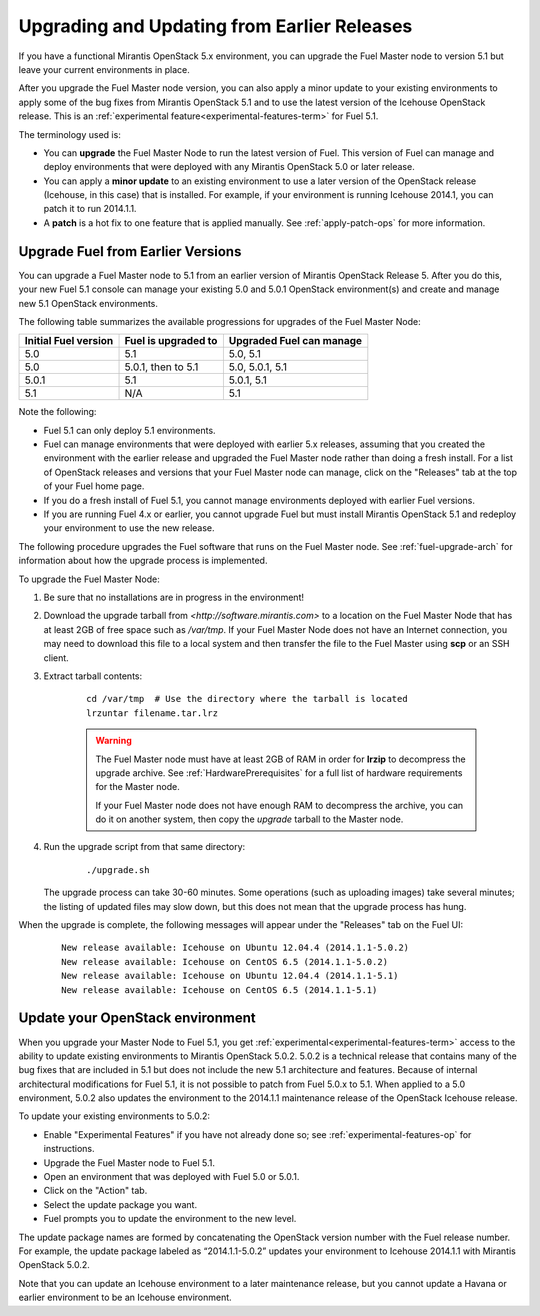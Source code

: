 
.. _upgrade-patch-top-ug:

Upgrading and Updating from Earlier Releases
============================================

If you have a functional Mirantis OpenStack 5.x environment,
you can upgrade the Fuel Master node to version 5.1
but leave your current environments in place.

After you upgrade the Fuel Master node version,
you can also apply a minor update to your existing environments
to apply some of the bug fixes from Mirantis OpenStack 5.1
and to use the latest version of the Icehouse OpenStack release.
This is an :ref:`experimental feature<experimental-features-term>`
for Fuel 5.1.

The terminology used is:

* You can **upgrade** the Fuel Master Node
  to run the latest version of Fuel.
  This version of Fuel can manage and deploy
  environments that were deployed
  with any Mirantis OpenStack 5.0 or later release.

* You can apply a **minor update** to an existing environment to use
  a later version of the OpenStack release (Icehouse, in this case)
  that is installed.
  For example, if your environment is running Icehouse 2014.1,
  you can patch it to run 2014.1.1.

* A **patch** is a hot fix to one feature that is applied manually.
  See :ref:`apply-patch-ops` for more information.

.. _upgrade-ug:

Upgrade Fuel from Earlier Versions
----------------------------------

You can upgrade a Fuel Master node
to 5.1 from an earlier version of Mirantis OpenStack Release 5.
After you do this, your new Fuel 5.1 console
can manage your existing 5.0 and 5.0.1 OpenStack environment(s)
and create and manage new 5.1 OpenStack environments.

The following table summarizes the available progressions
for upgrades of the Fuel Master Node:

+----------------------+-------------------------+-----------------------------+
| Initial Fuel version | Fuel is  upgraded to    | Upgraded Fuel can manage    |
+======================+=========================+=============================+
| 5.0                  | 5.1                     | 5.0, 5.1                    |
+----------------------+-------------------------+-----------------------------+
| 5.0                  | 5.0.1, then to 5.1      | 5.0, 5.0.1, 5.1             |
+----------------------+-------------------------+-----------------------------+
| 5.0.1                | 5.1                     | 5.0.1,  5.1                 |
+----------------------+-------------------------+-----------------------------+
| 5.1                  | N/A                     | 5.1                         |
+----------------------+-------------------------+-----------------------------+

Note the following:

*  Fuel 5.1 can only deploy 5.1 environments.

*  Fuel can manage environments that were deployed
   with earlier 5.x releases,
   assuming that you created the environment with the earlier release
   and upgraded the Fuel Master node rather than doing a fresh install.
   For a list of OpenStack releases and versions
   that your Fuel Master node can manage,
   click on the "Releases" tab at the top of your Fuel home page.

*  If you do a fresh install of Fuel 5.1,
   you cannot manage environments deployed with earlier Fuel versions.

*  If you are running Fuel 4.x or earlier,
   you cannot upgrade Fuel but must install Mirantis OpenStack 5.1
   and redeploy your environment to use the new release.

The following procedure upgrades the Fuel software
that runs on the Fuel Master node.
See :ref:`fuel-upgrade-arch` for information
about how the upgrade process is implemented.

To upgrade the Fuel Master Node:

#. Be sure that no installations are in progress in the environment!

#. Download the upgrade tarball from
   `<http://software.mirantis.com>`
   to a location on the Fuel Master Node
   that has at least 2GB of free space
   such as */var/tmp*.
   If your Fuel Master Node does not have an Internet connection,
   you may need to download this file to a local system
   and then transfer the file to the Fuel Master
   using **scp** or an SSH client.

#. Extract tarball contents:

    ::

       cd /var/tmp  # Use the directory where the tarball is located
       lrzuntar filename.tar.lrz

    .. warning:: The Fuel Master node must have at least 2GB of RAM
      in order for **lrzip** to decompress the upgrade archive.
      See :ref:`HardwarePrerequisites` for a full list of
      hardware requirements for the Master node.

      If your Fuel Master node does not have enough RAM
      to decompress the archive,
      you can do it on another system,
      then copy the `upgrade` tarball to the Master node.

#. Run the upgrade script from that same directory:

    ::

       ./upgrade.sh

   The upgrade process can take 30-60 minutes.
   Some operations (such as uploading images) take several minutes;
   the listing of updated files may slow down,
   but this does not mean that the upgrade process has hung.

When the upgrade is complete,
the following messages will appear
under the "Releases" tab on the Fuel UI:

   ::

      New release available: Icehouse on Ubuntu 12.04.4 (2014.1.1-5.0.2)
      New release available: Icehouse on CentOS 6.5 (2014.1.1-5.0.2)
      New release available: Icehouse on Ubuntu 12.04.4 (2014.1.1-5.1)
      New release available: Icehouse on CentOS 6.5 (2014.1.1-5.1)


.. _update-openstack-environ-ug:

Update your OpenStack environment
---------------------------------

When you upgrade your Master Node to Fuel 5.1,
you get :ref:`experimental<experimental-features-term>` access
to the ability to update existing environments
to Mirantis OpenStack 5.0.2.
5.0.2 is a technical release that contains
many of the bug fixes that are included in 5.1
but does not include the new 5.1 architecture and features.
Because of internal architectural modifications
for Fuel 5.1,
it is not possible to patch from Fuel 5.0.x to 5.1.
When applied to a 5.0 environment,
5.0.2 also updates the environment to the 2014.1.1 maintenance release
of the OpenStack Icehouse release.

To update your existing environments to 5.0.2:

- Enable "Experimental Features" if you have not already done so;
  see :ref:`experimental-features-op` for instructions.
- Upgrade the Fuel Master node to Fuel 5.1.
- Open an environment that was deployed with Fuel 5.0 or 5.0.1.
- Click on the "Action" tab.
- Select the update package you want.
- Fuel prompts you to update the environment
  to the new level.

The update package names are formed
by concatenating the OpenStack version number
with the Fuel release number.
For example,
the update package labeled as “2014.1.1-5.0.2”
updates your environment to Icehouse 2014.1.1
with Mirantis OpenStack 5.0.2.

Note that you can update an Icehouse environment
to a later maintenance release,
but you cannot update a Havana or earlier environment
to be an Icehouse environment.


